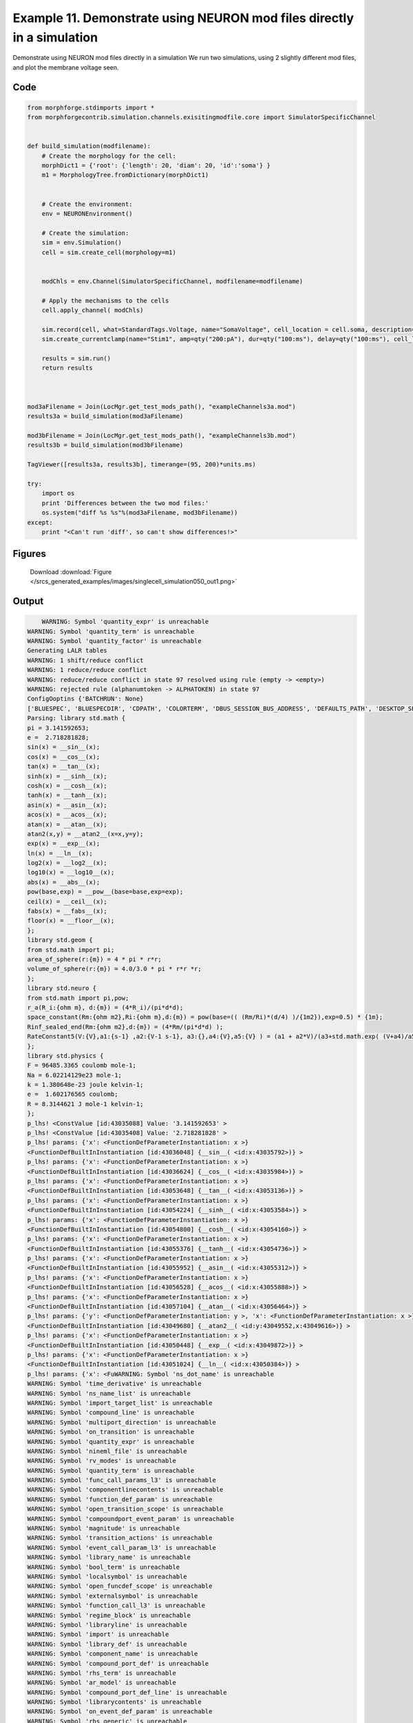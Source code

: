 
.. _example_singlecell_simulation050:

Example 11. Demonstrate using NEURON mod files directly in a simulation
=======================================================================


Demonstrate using NEURON mod files directly in a simulation
We run two simulations, using 2 slightly different mod files, and plot the membrane voltage seen.

Code
~~~~

.. code-block:: python

    
    
    
    
    
    
    
    from morphforge.stdimports import *
    from morphforgecontrib.simulation.channels.exisitingmodfile.core import SimulatorSpecificChannel
    
    
    def build_simulation(modfilename):
        # Create the morphology for the cell:
        morphDict1 = {'root': {'length': 20, 'diam': 20, 'id':'soma'} }
        m1 = MorphologyTree.fromDictionary(morphDict1)
    
    
        # Create the environment:
        env = NEURONEnvironment()
    
        # Create the simulation:
        sim = env.Simulation()
        cell = sim.create_cell(morphology=m1)
    
    
        modChls = env.Channel(SimulatorSpecificChannel, modfilename=modfilename)
    
        # Apply the mechanisms to the cells
        cell.apply_channel( modChls)
    
        sim.record(cell, what=StandardTags.Voltage, name="SomaVoltage", cell_location = cell.soma, description='Membrane Voltage')
        sim.create_currentclamp(name="Stim1", amp=qty("200:pA"), dur=qty("100:ms"), delay=qty("100:ms"), cell_location=cell.soma)
    
        results = sim.run()
        return results
    
    
    
    mod3aFilename = Join(LocMgr.get_test_mods_path(), "exampleChannels3a.mod")
    results3a = build_simulation(mod3aFilename)
    
    mod3bFilename = Join(LocMgr.get_test_mods_path(), "exampleChannels3b.mod")
    results3b = build_simulation(mod3bFilename)
    
    TagViewer([results3a, results3b], timerange=(95, 200)*units.ms)
    
    try:
        import os
        print 'Differences between the two mod files:'
        os.system("diff %s %s"%(mod3aFilename, mod3bFilename))
    except:
        print "<Can't run 'diff', so can't show differences!>"
    
    
    
    
    
    
    
    
    
    
    
    
    
    
    
    
    
    
    
    
    
    




Figures
~~~~~~~~


.. figure:: /srcs_generated_examples/images/singlecell_simulation050_out1.png
    :width: 3in
    :figwidth: 4in

    Download :download:`Figure </srcs_generated_examples/images/singlecell_simulation050_out1.png>`






Output
~~~~~~

.. code-block:: bash

        WARNING: Symbol 'quantity_expr' is unreachable
    WARNING: Symbol 'quantity_term' is unreachable
    WARNING: Symbol 'quantity_factor' is unreachable
    Generating LALR tables
    WARNING: 1 shift/reduce conflict
    WARNING: 1 reduce/reduce conflict
    WARNING: reduce/reduce conflict in state 97 resolved using rule (empty -> <empty>)
    WARNING: rejected rule (alphanumtoken -> ALPHATOKEN) in state 97
    ConfigOoptins {'BATCHRUN': None}
    ['BLUESPEC', 'BLUESPECDIR', 'CDPATH', 'COLORTERM', 'DBUS_SESSION_BUS_ADDRESS', 'DEFAULTS_PATH', 'DESKTOP_SESSION', 'DISPLAY', 'EAGLEDIR', 'ECAD', 'ECAD_LICENSES', 'ECAD_LOCAL', 'EDITOR', 'GDMSESSION', 'GNOME_KEYRING_CONTROL', 'GNOME_KEYRING_PID', 'GREP_COLOR', 'GREP_OPTIONS', 'GRIN_ARGS', 'HISTFILE', 'HISTSIZE', 'HOME', 'INFANDANGO_CONFIGFILE', 'INFANDANGO_ROOT', 'KRB5CCNAME', 'LANG', 'LANGUAGE', 'LC_CTYPE', 'LD_LIBRARY_PATH', 'LD_RUN_PATH', 'LESS', 'LM_LICENSE_FILE', 'LOGNAME', 'LSCOLORS', 'MAKEFLAGS', 'MAKELEVEL', 'MANDATORY_PATH', 'MFLAGS', 'MGLS_LICENSE_FILE', 'MREORG_CONFIG', 'OLDPWD', 'PAGER', 'PATH', 'PRINTER', 'PWD', 'PYTHONPATH', 'QUARTUS_64BIT', 'QUARTUS_BIT_TYPE', 'QUARTUS_ROOTDIR', 'SHELL', 'SHLVL', 'SOPC_KIT_NIOS2', 'SSH_AGENT_PID', 'SSH_AUTH_SOCK', 'TEMP', 'TERM', 'TMP', 'UBUNTU_MENUPROXY', 'USER', 'WINDOWID', 'XAUTHORITY', 'XDG_CACHE_HOME', 'XDG_CONFIG_DIRS', 'XDG_DATA_DIRS', 'XDG_SEAT_PATH', 'XDG_SESSION_COOKIE', 'XDG_SESSION_PATH', '_', '_JAVA_AWT_WM_NONREPARENTING']
    Parsing: library std.math {
    pi = 3.141592653;
    e =  2.718281828;
    sin(x) = __sin__(x);
    cos(x) = __cos__(x);
    tan(x) = __tan__(x);
    sinh(x) = __sinh__(x);
    cosh(x) = __cosh__(x);
    tanh(x) = __tanh__(x);
    asin(x) = __asin__(x);
    acos(x) = __acos__(x);
    atan(x) = __atan__(x);
    atan2(x,y) = __atan2__(x=x,y=y);
    exp(x) = __exp__(x);
    ln(x) = __ln__(x);
    log2(x) = __log2__(x);
    log10(x) = __log10__(x);
    abs(x) = __abs__(x);
    pow(base,exp) = __pow__(base=base,exp=exp);
    ceil(x) = __ceil__(x);
    fabs(x) = __fabs__(x);
    floor(x) = __floor__(x);
    };
    library std.geom {
    from std.math import pi;
    area_of_sphere(r:{m}) = 4 * pi * r*r;
    volume_of_sphere(r:{m}) = 4.0/3.0 * pi * r*r *r;
    };
    library std.neuro {
    from std.math import pi,pow;
    r_a(R_i:{ohm m}, d:{m}) = (4*R_i)/(pi*d*d);
    space_constant(Rm:{ohm m2},Ri:{ohm m},d:{m}) = pow(base=(( (Rm/Ri)*(d/4) )/{1m2}),exp=0.5) * {1m};
    Rinf_sealed_end(Rm:{ohm m2},d:{m}) = (4*Rm/(pi*d*d) );
    RateConstant5(V:{V},a1:{s-1} ,a2:{V-1 s-1}, a3:{},a4:{V},a5:{V} ) = (a1 + a2*V)/(a3+std.math.exp( (V+a4)/a5) );
    };
    library std.physics {
    F = 96485.3365 coulomb mole-1;
    Na = 6.02214129e23 mole-1;
    k = 1.380648e-23 joule kelvin-1;
    e =  1.602176565 coulomb;
    R = 8.3144621 J mole-1 kelvin-1;
    };
    p_lhs! <ConstValue [id:43035088] Value: '3.141592653' >
    p_lhs! <ConstValue [id:43035408] Value: '2.718281828' >
    p_lhs! params: {'x': <FunctionDefParameterInstantiation: x >}
    <FunctionDefBuiltInInstantiation [id:43036048] {__sin__( <id:x:43035792>)} >
    p_lhs! params: {'x': <FunctionDefParameterInstantiation: x >}
    <FunctionDefBuiltInInstantiation [id:43036624] {__cos__( <id:x:43035984>)} >
    p_lhs! params: {'x': <FunctionDefParameterInstantiation: x >}
    <FunctionDefBuiltInInstantiation [id:43053648] {__tan__( <id:x:43053136>)} >
    p_lhs! params: {'x': <FunctionDefParameterInstantiation: x >}
    <FunctionDefBuiltInInstantiation [id:43054224] {__sinh__( <id:x:43053584>)} >
    p_lhs! params: {'x': <FunctionDefParameterInstantiation: x >}
    <FunctionDefBuiltInInstantiation [id:43054800] {__cosh__( <id:x:43054160>)} >
    p_lhs! params: {'x': <FunctionDefParameterInstantiation: x >}
    <FunctionDefBuiltInInstantiation [id:43055376] {__tanh__( <id:x:43054736>)} >
    p_lhs! params: {'x': <FunctionDefParameterInstantiation: x >}
    <FunctionDefBuiltInInstantiation [id:43055952] {__asin__( <id:x:43055312>)} >
    p_lhs! params: {'x': <FunctionDefParameterInstantiation: x >}
    <FunctionDefBuiltInInstantiation [id:43056528] {__acos__( <id:x:43055888>)} >
    p_lhs! params: {'x': <FunctionDefParameterInstantiation: x >}
    <FunctionDefBuiltInInstantiation [id:43057104] {__atan__( <id:x:43056464>)} >
    p_lhs! params: {'y': <FunctionDefParameterInstantiation: y >, 'x': <FunctionDefParameterInstantiation: x >}
    <FunctionDefBuiltInInstantiation [id:43049680] {__atan2__( <id:y:43049552,x:43049616>)} >
    p_lhs! params: {'x': <FunctionDefParameterInstantiation: x >}
    <FunctionDefBuiltInInstantiation [id:43050448] {__exp__( <id:x:43049872>)} >
    p_lhs! params: {'x': <FunctionDefParameterInstantiation: x >}
    <FunctionDefBuiltInInstantiation [id:43051024] {__ln__( <id:x:43050384>)} >
    p_lhs! params: {'x': <FuWARNING: Symbol 'ns_dot_name' is unreachable
    WARNING: Symbol 'time_derivative' is unreachable
    WARNING: Symbol 'ns_name_list' is unreachable
    WARNING: Symbol 'import_target_list' is unreachable
    WARNING: Symbol 'compound_line' is unreachable
    WARNING: Symbol 'multiport_direction' is unreachable
    WARNING: Symbol 'on_transition' is unreachable
    WARNING: Symbol 'quantity_expr' is unreachable
    WARNING: Symbol 'nineml_file' is unreachable
    WARNING: Symbol 'rv_modes' is unreachable
    WARNING: Symbol 'quantity_term' is unreachable
    WARNING: Symbol 'func_call_params_l3' is unreachable
    WARNING: Symbol 'componentlinecontents' is unreachable
    WARNING: Symbol 'function_def_param' is unreachable
    WARNING: Symbol 'open_transition_scope' is unreachable
    WARNING: Symbol 'compoundport_event_param' is unreachable
    WARNING: Symbol 'magnitude' is unreachable
    WARNING: Symbol 'transition_actions' is unreachable
    WARNING: Symbol 'event_call_param_l3' is unreachable
    WARNING: Symbol 'library_name' is unreachable
    WARNING: Symbol 'bool_term' is unreachable
    WARNING: Symbol 'localsymbol' is unreachable
    WARNING: Symbol 'open_funcdef_scope' is unreachable
    WARNING: Symbol 'externalsymbol' is unreachable
    WARNING: Symbol 'function_call_l3' is unreachable
    WARNING: Symbol 'regime_block' is unreachable
    WARNING: Symbol 'libraryline' is unreachable
    WARNING: Symbol 'import' is unreachable
    WARNING: Symbol 'library_def' is unreachable
    WARNING: Symbol 'component_name' is unreachable
    WARNING: Symbol 'compound_port_def' is unreachable
    WARNING: Symbol 'rhs_term' is unreachable
    WARNING: Symbol 'ar_model' is unreachable
    WARNING: Symbol 'compound_port_def_line' is unreachable
    WARNING: Symbol 'librarycontents' is unreachable
    WARNING: Symbol 'on_event_def_param' is unreachable
    WARNING: Symbol 'rhs_generic' is unreachable
    WARNING: Symbol 'random_variable' is unreachable
    WARNING: Symbol 'compoundcontents' is unreachable
    WARNING: Symbol 'crosses_expr' is unreachable
    WARNING: Symbol 'rt_name' is unreachable
    WARNING: Symbol 'lhs_symbol' is unreachable
    WARNING: Symbol 'component_def' is unreachable
    WARNING: Symbol 'transition_action' is unreachable
    WARNING: Symbol 'alphanumtoken' is unreachable
    WARNING: Symbol 'compound_port_def_contents' is unreachable
    WARNING: Symbol 'empty' is unreachable
    WARNING: Symbol 'namespace_def' is unreachable
    WARNING: Symbol 'compound_port_inst' is unreachable
    WARNING: Symbol 'bool_expr' is unreachable
    WARNING: Symbol 'namespace_name' is unreachable
    WARNING: Symbol 'regimecontents' is unreachable
    WARNING: Symbol 'rv_param' is unreachable
    WARNING: Symbol 'rtgraph_contents' is unreachable
    WARNING: Symbol 'namespaceblocks' is unreachable
    WARNING: Symbol 'compoundport_event_param_list' is unreachable
    WARNING: Symbol 'ns_name' is unreachable
    WARNING: Symbol 'initial_block' is unreachable
    WARNING: Symbol 'compound_port_def_direction_arrow' is unreachable
    WARNING: Symbol 'rv_mode' is unreachable
    WARNING: Symbol 'initial_expr_block' is unreachable
    WARNING: Symbol 'regime_name' is unreachable
    WARNING: Symbol 'top_level_block' is unreachable
    WARNING: Symbol 'compound_port_inst_constents' is unreachable
    WARNING: Symbol 'transition_to' is unreachable
    WARNING: Symbol 'on_event_def_params' is unreachable
    WARNING: Symbol 'regimecontentsline' is unreachable
    WARNING: Symbol 'namespace' is unreachable
    WARNING: Symbol 'rv_params' is unreachable
    WARNING: Symbol 'compound_component_def' is unreachable
    WARNING: Symbol 'function_def_params' is unreachable
    WARNING: Symbol 'function_def' is unreachable
    WARNING: Symbol 'assignment' is unreachable
    WARNING: Symbol 'componentcontents' is unreachable
    WARNING: Symbol 'rhs_variable' is unreachable
    WARNING: Symbol 'event_call_params_l3' is unreachable
    WARNING: Symbol 'compondport_inst_line' is unreachable
    WARNING: Symbol 'func_call_param_l3' is unreachable
    WARNING: Symbol 'rhs_symbol' is unreachable
    WARNING: Symbol 'quantity_factor' is unreachable
    WARNING: Symbol 'rhs_quantity_expr' is unreachable
    WARNING: Symbol 'quantity' is unreachable
    Generating LALR tables
    2013-11-30 18:13:29,244 - morphforge.core.logmgr - INFO - Logger Started OK
    2013-11-30 18:13:29,244 - DISABLEDLOGGING - INFO - _run_spawn() [Pickling Sim]
    WARNING: Symbol 'quantity_expr' is unreachable
    WARNING: Symbol 'quantity_term' is unreachable
    WARNING: Symbol 'quantity_factor' is unreachable
    Generating LALR tables
    WARNING: 1 shift/reduce conflict
    WARNING: 1 reduce/reduce conflict
    WARNING: reduce/reduce conflict in state 97 resolved using rule (empty -> <empty>)
    WARNING: rejected rule (alphanumtoken -> ALPHATOKEN) in state 97
    ConfigOoptins {'BATCHRUN': None}
    ['BLUESPEC', 'BLUESPECDIR', 'CDPATH', 'COLORTERM', 'DBUS_SESSION_BUS_ADDRESS', 'DEFAULTS_PATH', 'DESKTOP_SESSION', 'DISPLAY', 'EAGLEDIR', 'ECAD', 'ECAD_LICENSES', 'ECAD_LOCAL', 'EDITOR', 'GDMSESSION', 'GNOME_KEYRING_CONTROL', 'GNOME_KEYRING_PID', 'GREP_COLOR', 'GREP_OPTIONS', 'GRIN_ARGS', 'HISTFILE', 'HISTSIZE', 'HOME', 'INFANDANGO_CONFIGFILE', 'INFANDANGO_ROOT', 'KRB5CCNAME', 'LANG', 'LANGUAGE', 'LC_CTYPE', 'LD_LIBRARY_PATH', 'LD_RUN_PATH', 'LESS', 'LM_LICENSE_FILE', 'LOGNAME', 'LSCOLORS', 'MAKEFLAGS', 'MAKELEVEL', 'MANDATORY_PATH', 'MFLAGS', 'MGLS_LICENSE_FILE', 'MREORG_CONFIG', 'OLDPWD', 'PAGER', 'PATH', 'PRINTER', 'PWD', 'PYTHONPATH', 'QUARTUS_64BIT', 'QUARTUS_BIT_TYPE', 'QUARTUS_ROOTDIR', 'SHELL', 'SHLVL', 'SOPC_KIT_NIOS2', 'SSH_AGENT_PID', 'SSH_AUTH_SOCK', 'TEMP', 'TERM', 'TMP', 'UBUNTU_MENUPROXY', 'USER', 'WINDOWID', 'XAUTHORITY', 'XDG_CACHE_HOME', 'XDG_CONFIG_DIRS', 'XDG_DATA_DIRS', 'XDG_SEAT_PATH', 'XDG_SESSION_COOKIE', 'XDG_SESSION_PATH', '_', '_JAVA_AWT_WM_NONREPARENTING']
    Parsing: library std.math {
    pi = 3.141592653;
    e =  2.718281828;
    sin(x) = __sin__(x);
    cos(x) = __cos__(x);
    tan(x) = __tan__(x);
    sinh(x) = __sinh__(x);
    cosh(x) = __cosh__(x);
    tanh(x) = __tanh__(x);
    asin(x) = __asin__(x);
    acos(x) = __acos__(x);
    atan(x) = __atan__(x);
    atan2(x,y) = __atan2__(x=x,y=y);
    exp(x) = __exp__(x);
    ln(x) = __ln__(x);
    log2(x) = __log2__(x);
    log10(x) = __log10__(x);
    abs(x) = __abs__(x);
    pow(base,exp) = __pow__(base=base,exp=exp);
    ceil(x) = __ceil__(x);
    fabs(x) = __fabs__(x);
    floor(x) = __floor__(x);
    };
    library std.geom {
    from std.math import pi;
    area_of_sphere(r:{m}) = 4 * pi * r*r;
    volume_of_sphere(r:{m}) = 4.0/3.0 * pi * r*r *r;
    };
    library std.neuro {
    from std.math import pi,pow;
    r_a(R_i:{ohm m}, d:{m}) = (4*R_i)/(pi*d*d);
    space_constant(Rm:{ohm m2},Ri:{ohm m},d:{m}) = pow(base=(( (Rm/Ri)*(d/4) )/{1m2}),exp=0.5) * {1m};
    Rinf_sealed_end(Rm:{ohm m2},d:{m}) = (4*Rm/(pi*d*d) );
    RateConstant5(V:{V},a1:{s-1} ,a2:{V-1 s-1}, a3:{},a4:{V},a5:{V} ) = (a1 + a2*V)/(a3+std.math.exp( (V+a4)/a5) );
    };
    library std.physics {
    F = 96485.3365 coulomb mole-1;
    Na = 6.02214129e23 mole-1;
    k = 1.380648e-23 joule kelvin-1;
    e =  1.602176565 coulomb;
    R = 8.3144621 J mole-1 kelvin-1;
    };
    p_lhs! <ConstValue [id:57071952] Value: '3.141592653' >
    p_lhs! <ConstValue [id:57072272] Value: '2.718281828' >
    p_lhs! params: {'x': <FunctionDefParameterInstantiation: x >}
    <FunctionDefBuiltInInstantiation [id:57072912] {__sin__( <id:x:57072656>)} >
    p_lhs! params: {'x': <FunctionDefParameterInstantiation: x >}
    <FunctionDefBuiltInInstantiation [id:57073488] {__cos__( <id:x:57072848>)} >
    p_lhs! params: {'x': <FunctionDefParameterInstantiation: x >}
    <FunctionDefBuiltInInstantiation [id:57106896] {__tan__( <id:x:57106704>)} >
    p_lhs! params: {'x': <FunctionDefParameterInstantiation: x >}
    <FunctionDefBuiltInInstantiation [id:57107472] {__sinh__( <id:x:57106832>)} >
    p_lhs! params: {'x': <FunctionDefParameterInstantiation: x >}
    <FunctionDefBuiltInInstantiation [id:57108048] {__cosh__( <id:x:57107408>)} >
    p_lhs! params: {'x': <FunctionDefParameterInstantiation: x >}
    <FunctionDefBuiltInInstantiation [id:57108624] {__tanh__( <id:x:57107984>)} >
    p_lhs! params: {'x': <FunctionDefParameterInstantiation: x >}
    <FunctionDefBuiltInInstantiation [id:57109200] {__asin__( <id:x:57108560>)} >
    p_lhs! params: {'x': <FunctionDefParameterInstantiation: x >}
    <FunctionDefBuiltInInstantiation [id:57109776] {__acos__( <id:x:57109136>)} >
    p_lhs! params: {'x': <FunctionDefParameterInstantiation: x >}
    <FunctionDefBuiltInInstantiation [id:57110352] {__atan__( <id:x:57109712>)} >
    p_lhs! params: {'y': <FunctionDefParameterInstantiation: y >, 'x': <FunctionDefParameterInstantiation: x >}
    <FunctionDefBuiltInInstantiation [id:57115216] {__atan2__( <id:y:57115088,x:57115152>)} >
    p_lhs! params: {'x': <FunctionDefParameterInstantiation: x >}
    <FunctionDefBuiltInInstantiation [id:57115984] {__exp__( <id:x:57115408>)} >
    p_lhs! params: {'x': <FunctionDefParameterInstantiation: x >}
    <FunctionDefBuiltInInstantiation [id:57116560] {__ln__( <id:x:57115920>)} >
    p_lhs! params: {'x': <FuWARNING: Symbol 'ns_dot_name' is unreachable
    WARNING: Symbol 'time_derivative' is unreachable
    WARNING: Symbol 'ns_name_list' is unreachable
    WARNING: Symbol 'import_target_list' is unreachable
    WARNING: Symbol 'compound_line' is unreachable
    WARNING: Symbol 'multiport_direction' is unreachable
    WARNING: Symbol 'on_transition' is unreachable
    WARNING: Symbol 'quantity_expr' is unreachable
    WARNING: Symbol 'nineml_file' is unreachable
    WARNING: Symbol 'rv_modes' is unreachable
    WARNING: Symbol 'quantity_term' is unreachable
    WARNING: Symbol 'func_call_params_l3' is unreachable
    WARNING: Symbol 'componentlinecontents' is unreachable
    WARNING: Symbol 'function_def_param' is unreachable
    WARNING: Symbol 'open_transition_scope' is unreachable
    WARNING: Symbol 'compoundport_event_param' is unreachable
    WARNING: Symbol 'magnitude' is unreachable
    WARNING: Symbol 'transition_actions' is unreachable
    WARNING: Symbol 'event_call_param_l3' is unreachable
    WARNING: Symbol 'library_name' is unreachable
    WARNING: Symbol 'bool_term' is unreachable
    WARNING: Symbol 'localsymbol' is unreachable
    WARNING: Symbol 'open_funcdef_scope' is unreachable
    WARNING: Symbol 'externalsymbol' is unreachable
    WARNING: Symbol 'function_call_l3' is unreachable
    WARNING: Symbol 'regime_block' is unreachable
    WARNING: Symbol 'libraryline' is unreachable
    WARNING: Symbol 'import' is unreachable
    WARNING: Symbol 'library_def' is unreachable
    WARNING: Symbol 'component_name' is unreachable
    WARNING: Symbol 'compound_port_def' is unreachable
    WARNING: Symbol 'rhs_term' is unreachable
    WARNING: Symbol 'ar_model' is unreachable
    WARNING: Symbol 'compound_port_def_line' is unreachable
    WARNING: Symbol 'librarycontents' is unreachable
    WARNING: Symbol 'on_event_def_param' is unreachable
    WARNING: Symbol 'rhs_generic' is unreachable
    WARNING: Symbol 'random_variable' is unreachable
    WARNING: Symbol 'compoundcontents' is unreachable
    WARNING: Symbol 'crosses_expr' is unreachable
    WARNING: Symbol 'rt_name' is unreachable
    WARNING: Symbol 'lhs_symbol' is unreachable
    WARNING: Symbol 'component_def' is unreachable
    WARNING: Symbol 'transition_action' is unreachable
    WARNING: Symbol 'alphanumtoken' is unreachable
    WARNING: Symbol 'compound_port_def_contents' is unreachable
    WARNING: Symbol 'empty' is unreachable
    WARNING: Symbol 'namespace_def' is unreachable
    WARNING: Symbol 'compound_port_inst' is unreachable
    WARNING: Symbol 'bool_expr' is unreachable
    WARNING: Symbol 'namespace_name' is unreachable
    WARNING: Symbol 'regimecontents' is unreachable
    WARNING: Symbol 'rv_param' is unreachable
    WARNING: Symbol 'rtgraph_contents' is unreachable
    WARNING: Symbol 'namespaceblocks' is unreachable
    WARNING: Symbol 'compoundport_event_param_list' is unreachable
    WARNING: Symbol 'ns_name' is unreachable
    WARNING: Symbol 'initial_block' is unreachable
    WARNING: Symbol 'compound_port_def_direction_arrow' is unreachable
    WARNING: Symbol 'rv_mode' is unreachable
    WARNING: Symbol 'initial_expr_block' is unreachable
    WARNING: Symbol 'regime_name' is unreachable
    WARNING: Symbol 'top_level_block' is unreachable
    WARNING: Symbol 'compound_port_inst_constents' is unreachable
    WARNING: Symbol 'transition_to' is unreachable
    WARNING: Symbol 'on_event_def_params' is unreachable
    WARNING: Symbol 'regimecontentsline' is unreachable
    WARNING: Symbol 'namespace' is unreachable
    WARNING: Symbol 'rv_params' is unreachable
    WARNING: Symbol 'compound_component_def' is unreachable
    WARNING: Symbol 'function_def_params' is unreachable
    WARNING: Symbol 'function_def' is unreachable
    WARNING: Symbol 'assignment' is unreachable
    WARNING: Symbol 'componentcontents' is unreachable
    WARNING: Symbol 'rhs_variable' is unreachable
    WARNING: Symbol 'event_call_params_l3' is unreachable
    WARNING: Symbol 'compondport_inst_line' is unreachable
    WARNING: Symbol 'func_call_param_l3' is unreachable
    WARNING: Symbol 'rhs_symbol' is unreachable
    WARNING: Symbol 'quantity_factor' is unreachable
    WARNING: Symbol 'rhs_quantity_expr' is unreachable
    WARNING: Symbol 'quantity' is unreachable
    Generating LALR tables
    2013-11-30 18:13:30,821 - morphforge.core.logmgr - INFO - Logger Started OK
    2013-11-30 18:13:30,821 - DISABLEDLOGGING - INFO - Ensuring Modfile is built
    NEURON -- Release 7.1 (359:7f113b76a94b) 2009-10-26
    Duke, Yale, and the BlueBrain Project -- Copyright 1984-2008
    See http://www.neuron.yale.edu/credits.html
    
    nctionDefParameterInstantiation: x >}
    <FunctionDefBuiltInInstantiation [id:57117136] {__log2__( <id:x:57117072>)} >
    p_lhs! params: {'x': <FunctionDefParameterInstantiation: x >}
    <FunctionDefBuiltInInstantiation [id:57117712] {__log10__( <id:x:57117648>)} >
    p_lhs! params: {'x': <FunctionDefParameterInstantiation: x >}
    <FunctionDefBuiltInInstantiation [id:57118288] {__abs__( <id:x:57116496>)} >
    p_lhs! params: {'base': <FunctionDefParameterInstantiation: base >, 'exp': <FunctionDefParameterInstantiation: exp >}
    <FunctionDefBuiltInInstantiation [id:57098576] {__pow__( <id:base:57098512,exp:57098320>)} >
    p_lhs! params: {'x': <FunctionDefParameterInstantiation: x >}
    <FunctionDefBuiltInInstantiation [id:57099344] {__ceil__( <id:x:57098768>)} >
    p_lhs! params: {'x': <FunctionDefParameterInstantiation: x >}
    <FunctionDefBuiltInInstantiation [id:57099920] {__fabs__( <id:x:57099280>)} >
    p_lhs! params: {'x': <FunctionDefParameterInstantiation: x >}
    <FunctionDefBuiltInInstantiation [id:57100496] {__floor__( <id:x:57099856>)} >
    p_lhs! <MulOp [id:57090256] [??] >
    p_lhs! <MulOp [id:59187536] [??] >
    p_lhs! <DivOp [id:59098000] [??] >
    p_lhs! <MulOp [id:59099600] [??] >
    p_lhs! <DivOp [id:59099152] [??] >
    p_lhs! <DivOp [id:59171408] [??] >
    p_lhs! <ConstValue [id:59060368] Value: '96485.3365e0 s  A  mol ' >
    p_lhs! <ConstValue [id:59063760] Value: '6.02214129e+23e0 mol ' >
    p_lhs! <ConstValue [id:59060688] Value: '1.380648e-23e0 m 2 kg  s  K ' >
    p_lhs! <ConstValue [id:59064144] Value: '1.602176565e0 s  A ' >
    p_lhs! <ConstValue [id:59064016] Value: '8.3144621e0 m 2 kg  s  K  mol ' >
    Parsing: ms
    Parsing: ms
    Loading Bundle from: /local/scratch/mh735/tmp/morphforge/tmp/simulationresults/cc/ccf99b80d2ddc859ea8805d740f0dac7.bundle (11k) : 0.802 seconds
    loading membrane mechanisms from /local/scratch/mh735/tmp/morphforge/tmp/modout/mod_b9e50529a8d1f686ed3955884ae081fa.so
    	1 
    	1 
    	0.01 
    	0 
    	1 
    	50000 
    	1 
    Running Simulation
    Time for Extracting Data: (1 records) 0.000575065612793
    Running simulation : 0.144 seconds
    Post-processing : 0.003 seconds
    Entire load-run-save time : 0.949 seconds
    Suceeded
    WARNING: Symbol 'quantity_expr' is unreachable
    WARNING: Symbol 'quantity_term' is unreachable
    WARNING: Symbol 'quantity_factor' is unreachable
    Generating LALR tables
    WARNING: 1 shift/reduce conflict
    WARNING: 1 reduce/reduce conflict
    WARNING: reduce/reduce conflict in state 97 resolved using rule (empty -> <empty>)
    WARNING: rejected rule (alphanumtoken -> ALPHATOKEN) in state 97
    ConfigOoptins {'BATCHRUN': None}
    ['BLUESPEC', 'BLUESPECDIR', 'CDPATH', 'COLORTERM', 'DBUS_SESSION_BUS_ADDRESS', 'DEFAULTS_PATH', 'DESKTOP_SESSION', 'DISPLAY', 'EAGLEDIR', 'ECAD', 'ECAD_LICENSES', 'ECAD_LOCAL', 'EDITOR', 'GDMSESSION', 'GNOME_KEYRING_CONTROL', 'GNOME_KEYRING_PID', 'GREP_COLOR', 'GREP_OPTIONS', 'GRIN_ARGS', 'HISTFILE', 'HISTSIZE', 'HOME', 'INFANDANGO_CONFIGFILE', 'INFANDANGO_ROOT', 'KRB5CCNAME', 'LANG', 'LANGUAGE', 'LC_CTYPE', 'LD_LIBRARY_PATH', 'LD_RUN_PATH', 'LESS', 'LM_LICENSE_FILE', 'LOGNAME', 'LSCOLORS', 'MAKEFLAGS', 'MAKELEVEL', 'MANDATORY_PATH', 'MFLAGS', 'MGLS_LICENSE_FILE', 'MREORG_CONFIG', 'OLDPWD', 'PAGER', 'PATH', 'PRINTER', 'PWD', 'PYTHONPATH', 'QUARTUS_64BIT', 'QUARTUS_BIT_TYPE', 'QUARTUS_ROOTDIR', 'SHELL', 'SHLVL', 'SOPC_KIT_NIOS2', 'SSH_AGENT_PID', 'SSH_AUTH_SOCK', 'TEMP', 'TERM', 'TMP', 'UBUNTU_MENUPROXY', 'USER', 'WINDOWID', 'XAUTHORITY', 'XDG_CACHE_HOME', 'XDG_CONFIG_DIRS', 'XDG_DATA_DIRS', 'XDG_SEAT_PATH', 'XDG_SESSION_COOKIE', 'XDG_SESSION_PATH', '_', '_JAVA_AWT_WM_NONREPARENTING']
    Parsing: library std.math {
    pi = 3.141592653;
    e =  2.718281828;
    sin(x) = __sin__(x);
    cos(x) = __cos__(x);
    tan(x) = __tan__(x);
    sinh(x) = __sinh__(x);
    cosh(x) = __cosh__(x);
    tanh(x) = __tanh__(x);
    asin(x) = __asin__(x);
    acos(x) = __acos__(x);
    atan(x) = __atan__(x);
    atan2(x,y) = __atan2__(x=x,y=y);
    exp(x) = __exp__(x);
    ln(x) = __ln__(x);
    log2(x) = __log2__(x);
    log10(x) = __log10__(x);
    abs(x) = __abs__(x);
    pow(base,exp) = __pow__(base=base,exp=exp);
    ceil(x) = __ceil__(x);
    fabs(x) = __fabs__(x);
    floor(x) = __floor__(x);
    };
    library std.geom {
    from std.math import pi;
    area_of_sphere(r:{m}) = 4 * pi * r*r;
    volume_of_sphere(r:{m}) = 4.0/3.0 * pi * r*r *r;
    };
    library std.neuro {
    from std.math import pi,pow;
    r_a(R_i:{ohm m}, d:{m}) = (4*R_i)/(pi*d*d);
    space_constant(Rm:{ohm m2},Ri:{ohm m},d:{m}) = pow(base=(( (Rm/Ri)*(d/4) )/{1m2}),exp=0.5) * {1m};
    Rinf_sealed_end(Rm:{ohm m2},d:{m}) = (4*Rm/(pi*d*d) );
    RateConstant5(V:{V},a1:{s-1} ,a2:{V-1 s-1}, a3:{},a4:{V},a5:{V} ) = (a1 + a2*V)/(a3+std.math.exp( (V+a4)/a5) );
    };
    library std.physics {
    F = 96485.3365 coulomb mole-1;
    Na = 6.02214129e23 mole-1;
    k = 1.380648e-23 joule kelvin-1;
    e =  1.602176565 coulomb;
    R = 8.3144621 J mole-1 kelvin-1;
    };
    p_lhs! <ConstValue [id:54421840] Value: '3.141592653' >
    p_lhs! <ConstValue [id:54422160] Value: '2.718281828' >
    p_lhs! params: {'x': <FunctionDefParameterInstantiation: x >}
    <FunctionDefBuiltInInstantiation [id:54422800] {__sin__( <id:x:54422544>)} >
    p_lhs! params: {'x': <FunctionDefParameterInstantiation: x >}
    <FunctionDefBuiltInInstantiation [id:54423376] {__cos__( <id:x:54422736>)} >
    p_lhs! params: {'x': <FunctionDefParameterInstantiation: x >}
    <FunctionDefBuiltInInstantiation [id:54424016] {__tan__( <id:x:54423824>)} >
    p_lhs! params: {'x': <FunctionDefParameterInstantiation: x >}
    <FunctionDefBuiltInInstantiation [id:54424592] {__sinh__( <id:x:54423952>)} >
    p_lhs! params: {'x': <FunctionDefParameterInstantiation: x >}
    <FunctionDefBuiltInInstantiation [id:54425168] {__cosh__( <id:x:54424528>)} >
    p_lhs! params: {'x': <FunctionDefParameterInstantiation: x >}
    <FunctionDefBuiltInInstantiation [id:54425744] {__tanh__( <id:x:54425104>)} >
    p_lhs! params: {'x': <FunctionDefParameterInstantiation: x >}
    <FunctionDefBuiltInInstantiation [id:54426320] {__asin__( <id:x:54425680>)} >
    p_lhs! params: {'x': <FunctionDefParameterInstantiation: x >}
    <FunctionDefBuiltInInstantiation [id:54426896] {__acos__( <id:x:54426256>)} >
    p_lhs! params: {'x': <FunctionDefParameterInstantiation: x >}
    <FunctionDefBuiltInInstantiation [id:54427472] {__atan__( <id:x:54426832>)} >
    p_lhs! params: {'y': <FunctionDefParameterInstantiation: y >, 'x': <FunctionDefParameterInstantiation: x >}
    <FunctionDefBuiltInInstantiation [id:54432336] {__atan2__( <id:y:54432208,x:54432272>)} >
    p_lhs! params: {'x': <FunctionDefParameterInstantiation: x >}
    <FunctionDefBuiltInInstantiation [id:54433104] {__exp__( <id:x:54432528>)} >
    p_lhs! params: {'x': <FunctionDefParameterInstantiation: x >}
    <FunctionDefBuiltInInstantiation [id:54433680] {__ln__( <id:x:54433040>)} >
    p_lhs! params: {'x': <FuWARNING: Symbol 'ns_dot_name' is unreachable
    WARNING: Symbol 'time_derivative' is unreachable
    WARNING: Symbol 'ns_name_list' is unreachable
    WARNING: Symbol 'import_target_list' is unreachable
    WARNING: Symbol 'compound_line' is unreachable
    WARNING: Symbol 'multiport_direction' is unreachable
    WARNING: Symbol 'on_transition' is unreachable
    WARNING: Symbol 'quantity_expr' is unreachable
    WARNING: Symbol 'nineml_file' is unreachable
    WARNING: Symbol 'rv_modes' is unreachable
    WARNING: Symbol 'quantity_term' is unreachable
    WARNING: Symbol 'func_call_params_l3' is unreachable
    WARNING: Symbol 'componentlinecontents' is unreachable
    WARNING: Symbol 'function_def_param' is unreachable
    WARNING: Symbol 'open_transition_scope' is unreachable
    WARNING: Symbol 'compoundport_event_param' is unreachable
    WARNING: Symbol 'magnitude' is unreachable
    WARNING: Symbol 'transition_actions' is unreachable
    WARNING: Symbol 'event_call_param_l3' is unreachable
    WARNING: Symbol 'library_name' is unreachable
    WARNING: Symbol 'bool_term' is unreachable
    WARNING: Symbol 'localsymbol' is unreachable
    WARNING: Symbol 'open_funcdef_scope' is unreachable
    WARNING: Symbol 'externalsymbol' is unreachable
    WARNING: Symbol 'function_call_l3' is unreachable
    WARNING: Symbol 'regime_block' is unreachable
    WARNING: Symbol 'libraryline' is unreachable
    WARNING: Symbol 'import' is unreachable
    WARNING: Symbol 'library_def' is unreachable
    WARNING: Symbol 'component_name' is unreachable
    WARNING: Symbol 'compound_port_def' is unreachable
    WARNING: Symbol 'rhs_term' is unreachable
    WARNING: Symbol 'ar_model' is unreachable
    WARNING: Symbol 'compound_port_def_line' is unreachable
    WARNING: Symbol 'librarycontents' is unreachable
    WARNING: Symbol 'on_event_def_param' is unreachable
    WARNING: Symbol 'rhs_generic' is unreachable
    WARNING: Symbol 'random_variable' is unreachable
    WARNING: Symbol 'compoundcontents' is unreachable
    WARNING: Symbol 'crosses_expr' is unreachable
    WARNING: Symbol 'rt_name' is unreachable
    WARNING: Symbol 'lhs_symbol' is unreachable
    WARNING: Symbol 'component_def' is unreachable
    WARNING: Symbol 'transition_action' is unreachable
    WARNING: Symbol 'alphanumtoken' is unreachable
    WARNING: Symbol 'compound_port_def_contents' is unreachable
    WARNING: Symbol 'empty' is unreachable
    WARNING: Symbol 'namespace_def' is unreachable
    WARNING: Symbol 'compound_port_inst' is unreachable
    WARNING: Symbol 'bool_expr' is unreachable
    WARNING: Symbol 'namespace_name' is unreachable
    WARNING: Symbol 'regimecontents' is unreachable
    WARNING: Symbol 'rv_param' is unreachable
    WARNING: Symbol 'rtgraph_contents' is unreachable
    WARNING: Symbol 'namespaceblocks' is unreachable
    WARNING: Symbol 'compoundport_event_param_list' is unreachable
    WARNING: Symbol 'ns_name' is unreachable
    WARNING: Symbol 'initial_block' is unreachable
    WARNING: Symbol 'compound_port_def_direction_arrow' is unreachable
    WARNING: Symbol 'rv_mode' is unreachable
    WARNING: Symbol 'initial_expr_block' is unreachable
    WARNING: Symbol 'regime_name' is unreachable
    WARNING: Symbol 'top_level_block' is unreachable
    WARNING: Symbol 'compound_port_inst_constents' is unreachable
    WARNING: Symbol 'transition_to' is unreachable
    WARNING: Symbol 'on_event_def_params' is unreachable
    WARNING: Symbol 'regimecontentsline' is unreachable
    WARNING: Symbol 'namespace' is unreachable
    WARNING: Symbol 'rv_params' is unreachable
    WARNING: Symbol 'compound_component_def' is unreachable
    WARNING: Symbol 'function_def_params' is unreachable
    WARNING: Symbol 'function_def' is unreachable
    WARNING: Symbol 'assignment' is unreachable
    WARNING: Symbol 'componentcontents' is unreachable
    WARNING: Symbol 'rhs_variable' is unreachable
    WARNING: Symbol 'event_call_params_l3' is unreachable
    WARNING: Symbol 'compondport_inst_line' is unreachable
    WARNING: Symbol 'func_call_param_l3' is unreachable
    WARNING: Symbol 'rhs_symbol' is unreachable
    WARNING: Symbol 'quantity_factor' is unreachable
    WARNING: Symbol 'rhs_quantity_expr' is unreachable
    WARNING: Symbol 'quantity' is unreachable
    Generating LALR tables
    2013-11-30 18:13:32,552 - morphforge.core.logmgr - INFO - Logger Started OK
    2013-11-30 18:13:32,552 - DISABLEDLOGGING - INFO - Ensuring Modfile is built
    NEURON -- Release 7.1 (359:7f113b76a94b) 2009-10-26
    Duke, Yale, and the BlueBrain Project -- Copyright 1984-2008
    See http://www.neuron.yale.edu/credits.html
    
    nctionDefParameterInstantiation: x >}
    <FunctionDefBuiltInInstantiation [id:54434256] {__log2__( <id:x:54434192>)} >
    p_lhs! params: {'x': <FunctionDefParameterInstantiation: x >}
    <FunctionDefBuiltInInstantiation [id:54434832] {__log10__( <id:x:54434768>)} >
    p_lhs! params: {'x': <FunctionDefParameterInstantiation: x >}
    <FunctionDefBuiltInInstantiation [id:54435408] {__abs__( <id:x:54433616>)} >
    p_lhs! params: {'base': <FunctionDefParameterInstantiation: base >, 'exp': <FunctionDefParameterInstantiation: exp >}
    <FunctionDefBuiltInInstantiation [id:54468944] {__pow__( <id:base:54468880,exp:54468688>)} >
    p_lhs! params: {'x': <FunctionDefParameterInstantiation: x >}
    <FunctionDefBuiltInInstantiation [id:54469712] {__ceil__( <id:x:54469136>)} >
    p_lhs! params: {'x': <FunctionDefParameterInstantiation: x >}
    <FunctionDefBuiltInInstantiation [id:54470288] {__fabs__( <id:x:54469648>)} >
    p_lhs! params: {'x': <FunctionDefParameterInstantiation: x >}
    <FunctionDefBuiltInInstantiation [id:54470864] {__floor__( <id:x:54470224>)} >
    p_lhs! <MulOp [id:54436048] [??] >
    p_lhs! <MulOp [id:56533328] [??] >
    p_lhs! <DivOp [id:56447888] [??] >
    p_lhs! <MulOp [id:56449488] [??] >
    p_lhs! <DivOp [id:56449040] [??] >
    p_lhs! <DivOp [id:56414800] [??] >
    p_lhs! <ConstValue [id:56479888] Value: '96485.3365e0 s  A  mol ' >
    p_lhs! <ConstValue [id:56483280] Value: '6.02214129e+23e0 mol ' >
    p_lhs! <ConstValue [id:56480208] Value: '1.380648e-23e0 m 2 kg  s  K ' >
    p_lhs! <ConstValue [id:56483664] Value: '1.602176565e0 s  A ' >
    p_lhs! <ConstValue [id:56483536] Value: '8.3144621e0 m 2 kg  s  K  mol ' >
    Parsing: ms
    Parsing: ms
    Loading Bundle from: /local/scratch/mh735/tmp/morphforge/tmp/simulationresults/cd/cd5fdeec5e280d7ff531bb0a40b5f7ae.bundle (11k) : 0.788 seconds
    loading membrane mechanisms from /local/scratch/mh735/tmp/morphforge/tmp/modout/mod_5e54856fc3939091ebcff35b32cc9ab3.so
    	1 
    	1 
    	0.01 
    	0 
    	1 
    	50000 
    	1 
    Running Simulation
    Time for Extracting Data: (1 records) 0.000581979751587
    Running simulation : 0.075 seconds
    Post-processing : 0.003 seconds
    Entire load-run-save time : 0.867 seconds
    Suceeded
    15c15
    <         SUFFIX exampleChannels3a
    ---
    >         SUFFIX exampleChannels3b
    28c28
    <         el = -64.3 (mV)
    ---
    >         el = -44.3 (mV)
    nctionDefParameterInstantiation: x >}
    <FunctionDefBuiltInInstantiation [id:43051600] {__log2__( <id:x:43051536>)} >
    p_lhs! params: {'x': <FunctionDefParameterInstantiation: x >}
    <FunctionDefBuiltInInstantiation [id:43052176] {__log10__( <id:x:43052112>)} >
    p_lhs! params: {'x': <FunctionDefParameterInstantiation: x >}
    <FunctionDefBuiltInInstantiation [id:43052752] {__abs__( <id:x:43050960>)} >
    p_lhs! params: {'base': <FunctionDefParameterInstantiation: base >, 'exp': <FunctionDefParameterInstantiation: exp >}
    <FunctionDefBuiltInInstantiation [id:45531600] {__pow__( <id:base:45531536,exp:45531344>)} >
    p_lhs! params: {'x': <FunctionDefParameterInstantiation: x >}
    <FunctionDefBuiltInInstantiation [id:45532368] {__ceil__( <id:x:45531792>)} >
    p_lhs! params: {'x': <FunctionDefParameterInstantiation: x >}
    <FunctionDefBuiltInInstantiation [id:45532944] {__fabs__( <id:x:45532304>)} >
    p_lhs! params: {'x': <FunctionDefParameterInstantiation: x >}
    <FunctionDefBuiltInInstantiation [id:45533520] {__floor__( <id:x:45532880>)} >
    p_lhs! <MulOp [id:45194768] [??] >
    p_lhs! <MulOp [id:45555984] [??] >
    p_lhs! <DivOp [id:45091088] [??] >
    p_lhs! <MulOp [id:45045776] [??] >
    p_lhs! <DivOp [id:45047504] [??] >
    p_lhs! <DivOp [id:45154960] [??] >
    p_lhs! <ConstValue [id:45157968] Value: '96485.3365e0 s  A  mol ' >
    p_lhs! <ConstValue [id:45158096] Value: '6.02214129e+23e0 mol ' >
    p_lhs! <ConstValue [id:45131664] Value: '1.380648e-23e0 m 2 kg  s  K ' >
    p_lhs! <ConstValue [id:45131216] Value: '1.602176565e0 s  A ' >
    p_lhs! <ConstValue [id:45133520] Value: '8.3144621e0 m 2 kg  s  K  mol ' >
    Parsing: ms
    Parsing: ms
    Parsing: ms
    Parsing: ms
    Parsing: ms
    PlotManger saving:  _output/figures/singlecell_simulation050/{png,svg}/fig000_Autosave_figure_1.{png,svg}
    Differences between the two mod files:




